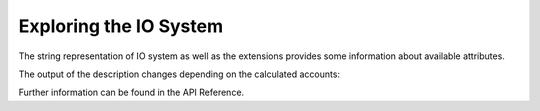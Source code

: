 #######################
Exploring the IO System
#######################

The string representation of IO system as well as the extensions provides some
information about available attributes.

.. code python::

    import pymrio
    mrio = pymrio.load_test()
    
    print(mrio)
    print(mrio.emissions)

The output of the description changes depending on the calculated accounts:    

.. code python::
    
    mrio.calc_all()
    print(mrio)

Further information can be found in the API Reference.
